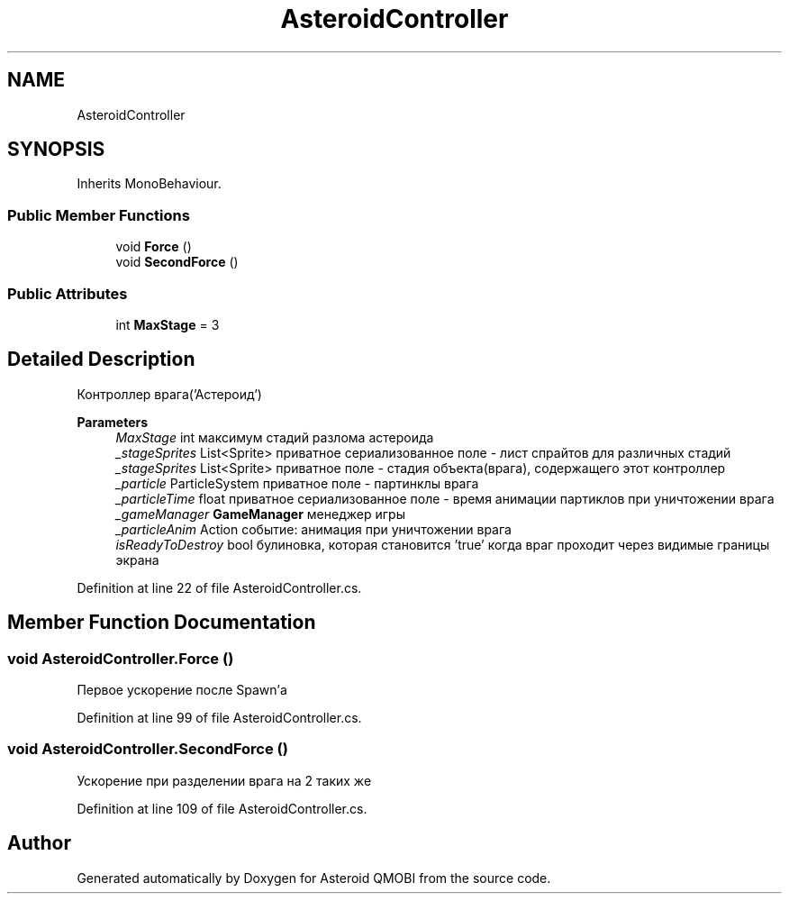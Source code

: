.TH "AsteroidController" 3 "Thu Feb 25 2021" "Version 0.1" "Asteroid QMOBI" \" -*- nroff -*-
.ad l
.nh
.SH NAME
AsteroidController
.SH SYNOPSIS
.br
.PP
.PP
Inherits MonoBehaviour\&.
.SS "Public Member Functions"

.in +1c
.ti -1c
.RI "void \fBForce\fP ()"
.br
.ti -1c
.RI "void \fBSecondForce\fP ()"
.br
.in -1c
.SS "Public Attributes"

.in +1c
.ti -1c
.RI "int \fBMaxStage\fP = 3"
.br
.in -1c
.SH "Detailed Description"
.PP 
Контроллер врага('Астероид') 
.PP
\fBParameters\fP
.RS 4
\fIMaxStage\fP int максимум стадий разлома астероида 
.br
\fI_stageSprites\fP List<Sprite> приватное сериализованное поле - лист спрайтов для различных стадий 
.br
\fI_stageSprites\fP List<Sprite> приватное поле - стадия объекта(врага), содержащего этот контроллер
.br
\fI_particle\fP ParticleSystem приватное поле - партинклы врага 
.br
\fI_particleTime\fP float приватное сериализованное поле - время анимации партиклов при уничтожении врага
.br
\fI_gameManager\fP \fBGameManager\fP менеджер игры 
.br
\fI_particleAnim\fP Action событие: анимация при уничтожении врага
.br
\fIisReadyToDestroy\fP bool булиновка, которая становится 'true' когда враг проходит через видимые границы экрана 
.RE
.PP

.PP
Definition at line 22 of file AsteroidController\&.cs\&.
.SH "Member Function Documentation"
.PP 
.SS "void AsteroidController\&.Force ()"
Первое ускорение после Spawn'а 
.PP
Definition at line 99 of file AsteroidController\&.cs\&.
.SS "void AsteroidController\&.SecondForce ()"
Ускорение при разделении врага на 2 таких же 
.PP
Definition at line 109 of file AsteroidController\&.cs\&.

.SH "Author"
.PP 
Generated automatically by Doxygen for Asteroid QMOBI from the source code\&.
